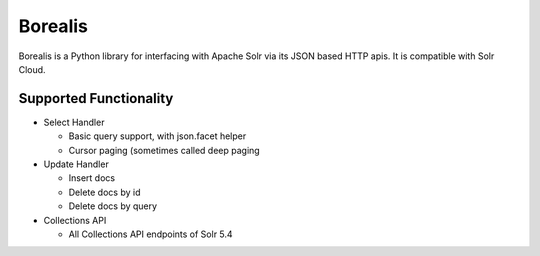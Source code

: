 Borealis
========

Borealis is a Python library for interfacing with Apache Solr via its JSON
based HTTP apis. It is compatible with Solr Cloud.


Supported Functionality
-----------------------

* Select Handler

  * Basic query support, with json.facet helper
  * Cursor paging (sometimes called deep paging


* Update Handler

  * Insert docs
  * Delete docs by id
  * Delete docs by query


* Collections API

  * All Collections API endpoints of Solr 5.4
